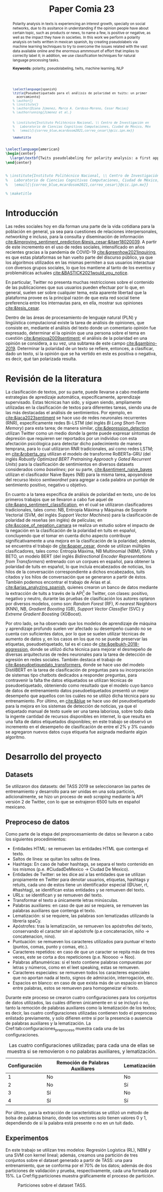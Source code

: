 #+title: Paper Comia 23


:options:
#+options: toc:nil
#+options: title:nil
#+options: author:nil
#+export_file_name: comia_23_blue_cardoso_cesar.pdf
:end:

:preamble:
#+LATEX_CLASS: comia
#+LATEX_CLASS_OPTIONS: [a4paper, spanish]

#+latex_header: \usepackage[spanish, english]{babel}
#+latex_header: \addto\captionsspanish{\renewcommand{\tablename}{Tabla}}
#+latex_header: \usepackage{cite}
#+latex_header: \usepackage[spanish]{cleveref}
#+latex_header: \crefname{table}{Tabla}{Tablas}

#+latex_header: \usepackage{multirow}
#+latex_header: \usepackage{graphicx}

#+latex_header: \usepackage[]{inputenc}

# #+latex_header: \usepackage{csquotes}
# #+latex_header: \usepackage[style=apa]{biblatex} % Bibliography
# #+latex_header: \usepackage[style=splncs04]{biblatex} % Bibliography
# #+latex_header: \addbibresource{./bib/referencias.bib}

#+latex_header: \usepackage{multirow}
#+latex_header: \usepackage{graphicx}

#+latex_header: \voffset=10mm
#+latex_header: \hoffset=-3.5mm

#+latex_header: \widowpenalty=9999
#+latex_header: \clubpenalty=9999
#+latex_header: \hyphenpenalty=500
#+latex_header: \exhyphenpenalty=500

#+latex_header: \pagestyle{empty}
:end:

:abstract:
#+begin_src latex
  \selectlanguage{spanish}
  \title{Pseudoetiquetado para el análisis de polaridad en tuits: un primer
    acercamiento}
  % \author{}
  % \institute{}
  % \author{Diana Jimenez, Marco A. Cardoso-Moreno, Cesar Macias}
  % \authorrunning{Jimenez et al.}


  % \institute{Instituto Politécnico Nacional, \\ Centro de Investigación en Computación, \\
  %   Laboratorio de Ciencias Cognitivas Computaciones, Ciudad de México, México \\
  %   \email{\{correo_blue,mcardosom2021,correo_cesar\}@cic.ipn.mx}}

  \maketitle
#+end_src

#+begin_abstract
El análisis de polaridad en textos es un tema de creciente interés, sobre todo en redes
sociales, ya que ayuda a conocer si la opinión de las personas es negativa o
positiva con respecto a un tema en particular en un ambiente libre, lo que nos
permite conocer el impacto que productos y noticias, por mencionar algunos
ejemplos, tienen en la sociedad. En este trabajo se realiza análisis de
polaridad en tuits en español mexicano, mediante el uso de pseudoetiquetas
generadas automáticamente, con el fin de intentar combatir la escasez de datos
etiquetados, reto inherente a la tarea de análisis de polaridad dada la vasta cantidad de
información disponible y lo complicado de asignar etiquetas adecuadas a la
misma; además de técnicas de clasificación para tareas de procesamiento de
lenguaje natural.

\textbf{Palabras Clave:}  polaridad, pseudoeetiquetado, tuits, aprendizaje automático, PLN
#+end_abstract
:end:

:abstract_en:
#+begin_src latex
  \selectlanguage{american}
  \begin{center}
    \large\textbf{Twits pseudolabeling for polarity analysis: a first approach}
  \end{center}


  % \institute{Instituto Politécnico Nacional, \\ Centro de Investigación en Computación, \\
  %   Laboratorio de Ciencias Cognitivas Computaciones, Ciudad de México, México \\
  %   \email{\{correo_blue,mcardosom2021,correo_cesar\}@cic.ipn.mx}}

  % \maketitle
#+end_src

#+begin_abstract
Polarity analysis in  texts is experiencing an interest growth, specially on
social networks, due to its assitance in understanding if the opinion people have
about certain topic, such as products or news, to name a few, is positive or
negative, as well as the impact they have  in societies. In this work we perform
a polarity analysis on twits written in mexican spanish, by creating
pseudolabels via machine learning techniques to try to overcome the issues
related with the vast data available online and the enormous ammmount of effort
that implies to correctly label it; in addition, we use classification techniques for
natural language processing tasks.

\textbf{Keywords:}  polarity, pseudolabeling, twits, machine learning, NLP
#+end_abstract
\selectlanguage{spanish}
:end:

* Introducción
Las redes sociales hoy en día forman una parte de la vida cotidiana para la
población en general, ya sea para cuestiones de relaciones interpersonales,
/networking/ e incluso, para la consulta y diseminación de información
[[cite:&improving_sentiment_prediction;&tesis_cesar;&jtaer18020039]]. A partir de
este incremento en el uso de redes sociales, intensificado en años recientes
gracias a la pandemia de COVID-19 [[cite:&greenhow2021inquiring]], es que estas
plataformas se han vuelto parte del discurso público, ya que los algoritmos
utilizados en las mismas permiten a sus usuarios interactuar con diversos grupos
sociales, lo que los mantiene al tanto de los eventos y problemáticas actuales
[[cite:&BASTICK2021would_you_notice]].

En particular, Twitter no presenta muchas restricciones sobre el contenido de
las  publicaciones que sus usuarios pueden efectuar por lo que, en general,
suelen ser sobre cualquier tema, esta aparente libertad que la plataforma provee
es la principal razón de que esta red social tiene preferencia entre los
internautas para, en ella, mostrar sus opiniones [[cite:&tesis_cesar]].

Dentro de las áreas de procesamiento de lenguaje natural (PLN) y lingüística
computacional existe la tarea de análisis de opiniones, que consiste en,
mediante el análisis del texto donde un comentario opinión fue expresado,
determinar el la opinión que una persona sobre el tema en cuestión
[[cite:&mejova2009sentiment]]; el análisis de la polaridad en una opinión se
considera, a su vez, una subtarea de este campo [[cite:&gambino-2019]]. Determinar
la polaridad de un texto se refiere, entonces, a clasificar, dado un texto, si
la opinión que se ha vertido en este es positiva o negativa, es decir, qué tan
polarizada resulta.

* Revisión de la literatura
La clasificación de textos, por su parte, puede llevarse a cabo mediante
estrategias de apredizaje automática, específicamente, aprendizaje supervisado.
Estas técnicas han sido, y siguen siendo, ampliamente utilizadas en la
clasificación de textos para diferentes tareas, siendo una de las más destacadas
el análisis de sentimientos. Por ejemplo, en [[cite:&jaca2023sentiment]] se hace uso
de redes neuronales recurrentes (RNR), específicamente redes Bi-LSTM (del inglés
/Bi Long Short-Term Memory/) para esta tarea;  de manera similar,
[[cite:&depression_detection]] utilizan Twitter como un medio donde la gente puede
expresar síntomas de depresión que requieren ser reportados por un individuo con
esta afectación psicólogica para detectar dicho padecimiento de manera temprana,
para lo cual utilizaron RNR tradicionales, así como redes LSTM; en
[[cite:&roberta_gru]] utilizan el modelo de transforme RoBERTa-GRU (del inglés
/Robustly Optimized BERT Pretraining Approach/ y /Gated Recurrent Units/) para
la clasificación de sentimientos en diversos datasets considerados como
/baselines/; por su parte, [[cite:&sentiment_naive_bayes]] utilizan el clasificador
Naive Bayes (NB) para la misma tarea, apoyandose del recurso léxico /sentiwordnet/
para agregar a cada palabra un puntaje de sentimiento positivo, negativo u
objetivo.

En cuanto a la tarea específica de análisis de polaridad en texto, uno de los
primeros trabajos que se llevaron a cabo fue aquel de
[[cite:&pang_sentiment_classification]], en el cual se utilizaron clasificadores
tradicionales, tales como: NB, Entropía Máxima y Máquinas de Soporte
Vectorial (SVM, del inglés /Support Vector Machines/) para la clasificación de
polaridad de reseñas (en inglés) de películas; en [[cite:&scope_of_negation_camara]]
se realiza un estudio sobre el impacto de la negación en la clasificación de la
polaridad en tuits en español, concluyendo que el tomar en cuenta dicho aspecto
contribuye significativamente a una mejora en la clasificación de la polaridad;
además, se encuentra el trabajo de [[cite:&paper_cesar]], donde se utilizan múltiples
clasificadores, tales como: Entropía Máxima, NB Multinomial (NBM), SVMs y
BETO, un modelo BERT (del inglés /Bidirectional Encoder Representations from
Transformers/) entrenado con un corpues en español, para obtener la polaridad
de tuits en español, lo que incluía encabezados de noticias, los hilos de la
conversación correspondiente a dichos encabezados, tuits citados y los hilos de
conversación que se generaron a partir de éstos. También podemos encontrar el
trabajo de Arias et al. [[cite:&arias_analyzing_spanish]], quienes crearon un banco
de datos mediante la extracción de tuits a través de la
API\footnote{https://developer.twitter.com} de Twitter, con clases: positivo,
negativo y neutro, durante las pruebas de clasificación los autores optaron por
diversos modelos, como son: /Random Forest/ (RF), /K-nearest Neighbors/ (KNN),
NB, /Gradient Boosting/ (GB), /Support Vector Classifier/ (SVC) y
/Extreme Gradient Boosting/ (XGBoost).

Por otro lado, se ha observado que los modelos de aprendizaje de máquina y
aprendizaje profundo suelen ver afectado su desempeño cuando no se cuenta con
suficientes datos, por lo que se suelen utilizar técnicas de aumento de datos y,
en los casos en los que no se puede preservar las etiquetas, pseudoetiquetado,
tal es el caso de [[cite:&gelbukh-2018-aggression]], donde se utilizó dicha técnica
para mejorar el desmepeño de diversas arquitecturas de redes neuronales para la
tarea de detección de agresión en redes sociales. También destaca el trabajo de
[[cite:&pseudoetiquedato_transformers]], donde se hace uso del modelo DistilBERT en
la tarea de clasificación de preguntas para su incorporación de sistemas tipo
chatbots dedicados a responder preguntas, para contravenir la falta the datos
etiquetados se utilizan técnicas de pseudoetiquetado, obteniendo como resultado
que el modelo cuyo banco de datos de entrenamiento datos pseudoetiquetados
presentó un mejor desempeño que aquellos con los cuáles no se utilizó dicha
técnica para su entrenamiento. Por último, en [[cite:&blue]] se hace uso del
pseudoetiquetado para la mejora en los sistemas de detección de noticias, ya que
el etiquetado manual de texto suele ser una tarea laboriosa, sobre todo dada la
ingente cantidad de recursos disponibles en internet, lo que resulta en una
falta de datos etiquetados disponibles; en este trabajo se observó un incremento
en el desempeño de clasificación de entre el 2% y 3% cuando se agregaron nuevos
datos cuya etiqueta fue asignada mediante algún algoritmo.



* Desarrollo del proyecto
** Datasets
Se utilizaron dos datasets: del TASS 2019 se seleccionaron las partes de
entrenamiento y desarrollo para  ser unidas en una sola partición,
adicionalmente, se hizo un proceso de /web scraping/ mediante la API versión 2
de Twitter, con lo que se extrajeron 6500 tuits en español mexicano.
** Preproceso de datos
\label{sec:preproceso}
Como parte de la etapa del preprocesamiento de datos se llevaron a cabo los
siguientes procedimientos:
+ Entidades HTML: se remueven las entidades HTML que contenga el texto.
+ Saltos de línea: se quitan los saltos de línea.
+ Hashtags: En caso de haber hashtags, se separa el texto contenido en los
  mismos (p.e. #CiudadDeMexico $\rightarrow$ Ciudad De Mexico).
+ Entidades de Twitter: se les dice así a las entidades que se utilizan
  propiamente en Twitter para denotar usuarios, etiquetas, hashtags y retuits,
  cada uno de estos tiene un identificador especial (@User, rt, #hashtag), se
  identifican estas entidades y se remueven del texto.
+ URLs: se identifican y se remueven del texto.
+ Transformar el texto a únicamente letras minúsculas.
+ Palabras auxiliares: en caso de que así se requiera, se remueven las palabras
  auxiliares que contenga el texto.
+ Lematización: si se requiere, las palabras son lematizadas utilizando la
  librería spaCy.
+ Apóstrofes: tras la lematización, se remueven los apóstrofes del texto,
  conservando el caracter sin el apóstrofe (p.e concatenación, niño
  $\rightarrow$ concatenacion, nino).
+ Puntuación: se remueven los caracteres utilizados para puntuar el texto
  (puntos, comas, punto y comas, etc.).
+ Caracteres repetidos: en caso de que un caracter se repita más de tres veces,
  este se corta a dos repeticiones (p.e. Nooooo $\rightarrow$ Noo).
+ Palabras alfanuméricas: si el texto contiene palabras compuestas por letras y
  números, como en el leet speaking, estas se remueven.
+ Caracteres especiales: se remueven todos los caracteres especiales que no
  aportan nada al texto, signos de admiración, interrogación, etc.
+ Espacios en blanco: en caso de que exista más de un espacio en blanco entre
  palabras, estos se remueven para homogeneizar el texto.

Durante este proceso se crearon cuatro configuraciones para los conjuntos de
datos utilizados, las cuáles difieren únicamente en si se incluyó o no, tanto
la remoción de palabras auxiliares como la lematización de los textos; es decir,
las cuatro configuraciones utilizadas contienen todo el preproceso enlistado
previamente, y solo difieren entre sí por la presencia o ausencia de palabras
auxiliares y la lematización. La Cref:tab:configuraciones_preproceso muestra
cada una de las configuraciones.

#+name: tab:configuraciones_preproceso
#+attr_latex: :placement [htbp!] :align {cll}
#+caption: Las cuatro configuraciones utilizadas; para cada una de ellas se
#+caption: muestra si se removieron o no palabras auxiliares, y lematización.
|---------------+---------------------------------+--------------|
| Configuración | Remoción de Palabras Auxiliares | Lematización |
|---------------+---------------------------------+--------------|
|             1 | No                              | No           |
|             2 | No                              | Sí           |
|             3 | Sí                              | No           |
|             4 | Sí                              | Sí           |
|---------------+---------------------------------+--------------|

Por último, para la extracción de características se utilizó un método de bolsa
de palabras binario, donde los vectores solo tienen valores 0 y 1, dependiendo
de si la palabra está presente o no en un tuit dado.

** Experimentos
En este trabajo se utilizan tres modelos: Regresión Logística (RL), NBM y una
SVM con kernel lineal; además, creamos una partición de tres conjuntos sobre
el dataset generado a partir de TASS: una para entrenamiento, que se conforma
por el 70% de los datos; además de dos particiones de validación y prueba,
respectivamente, cada una formada por 15%. La Cref:fig:particiones muestra
gráficamente el proceso de partición.

#+name: fig:particiones
#+attr_latex: :placement [htbp!] :width 0.4\textwidth
#+caption: Particiones sobre el dataset TASS.
[[file:./img/comia_blue_particion.png]]

Se realizaron dos tipos de experimentos, cada uno de ellos utilizando los 3
modelos seleccionados, para las 4 configuraciones de datos descritas en
la Sección ref:sec:preproceso.

En el primer experimento se utiliza la partición de entrenamiento para entrenar
al modelo como pseudoetiquetador. En primera instancia, mediante un proceso
inspirado en /k-fold cross validation/, se eliminan las etiquetas de un
porcentaje de los datos de entrenamiento (variando en cada iteración los datos
a los cuales se les quitó su etiqueta); posteriormente se entrena al modelo con
los datos que aún mantienen su etiqueta verdadera; toda vez que se ha entrenado
al modelo, se procede a asignar etiquetas a los datos que carecen de ellas, aquí
se conservan los $k$ mejores resultados para reentrenar el modelo con los datos
con etiquetas verdaderas y los nuevos $k$ datos, este proceso continúa hasta
terminar de asignar nuevas etiquetas; por último, se utiliza el conjunto de
validación (Cref:fig:particiones) para medir el desempeño del modelo, tanto como
pseudoetiquetador y como clasificador al final del experimento. La Cref:fig:exp1
muestra el procedimiento llevado a cabo.

#+name: fig:exp1
#+attr_latex: :placement [htbp!] :width \textwidth
#+caption: Experimento 1.
[[file:./img/comia_blue_exp1.png]]

En el segundo experimento se vuelve a trabajar con el conjunto de entrenamiento
para utilizar al modelo como pseudoetiquetador, una vez que se ha entrenado,
se procede a añadir etiquetas a los datos extraídos de Twitter (que no tienen
una etiqueta asignada) mediante el mismo proceso del experimento 1, es decir,
se asignan etiquetas a todos los datos, se conservan las $k$ mejores para
reentrenar al modelo y así sucesivamente, hasta terminar de etiquetar los datos
de Twitter. Una vez que se ha concluído esa primera etapa, se procede a medir
el desmepeño del modelo con el conjunto de prueba (Cref:fig:particiones). De
igual modo, la Cref:fig:exp2 muestra el procedimiento realizado en el
experimento 2.

#+name: fig:exp2
#+attr_latex: :placement [htbp!] :width 0.82\textwidth
#+caption: Experimento 2.
[[file:./img/comia_blue_exp2.png]]
\clearpage


* Resultados
En esta sección se presentan los resultados de ambos experimentos. En las
Cref:tab:exp_1_rl,tab:exp_1_svm,tab:exp_1_nbm se presentan los resultados
obtenidos en el experimento 1 con los modelos RL, SVM y NBM, respectivamente.

:experimento_1:
#+begin_src latex
\begin{table}[htbp!]
\centering
\caption{Resultados del experimento 1 con el modelo de RL}
\label{tab:exp_1_rl}
\resizebox{\textwidth}{!}{%
\begin{tabular}{crrrrrr}
\hline
Configuración      & \% ignorado & cantidad train & Recall          & Precisión       & Acc             & F1              \\ \hline
\multirow{5}{*}{1} & 0           & 1050           & 0.4981          & 0.5018          & 0.5822          & 0.4992          \\
                   & \textbf{20} & \textbf{}      & \textbf{0.5297} & \textbf{0.5493} & \textbf{0.6151} & \textbf{0.5341} \\
                   & 40          & 1050           & 0.5028          & 0.5142          & 0.5813          & 0.5048          \\
                   & 60          & 1050           & 0.4829          & 0.4982          & 0.584           & 0.4825          \\
                   & 80          & 1050           & 0.4222          & 0.437           & 0.584           & 0.4094          \\ \hline
\multirow{5}{*}{2} & \textbf{0}  & \textbf{1050}  & \textbf{0.4992} & \textbf{0.49}   & \textbf{0.5644} & \textbf{0.4557} \\
                   & 20          & 1050           & 0.4316          & 0.4777          & 0.544           & 0.4287          \\
                   & 40          & 1050           & 4339            & 0.4589          & 0.5333          & 0.4293          \\
                   & 60          & 1050           & 0.4288          & 0.4742          & 0.5458          & 0.4191          \\
                   & 80          & 1050           & 0.4038          & 0.4383          & 0.5124          & 0.3824          \\ \hline
\multirow{5}{*}{3} & \textbf{0}  & \textbf{1050}  & \textbf{0.5262} & \textbf{0.5469} & \textbf{0.6044} & \textbf{0.5326} \\
                   & 20          & 1050           & 0.5105          & 0.5212          & 0.5884          & 0.5137          \\
                   & 40          & 1050           & 0.5036          & 0.5231          & 0.5862          & 0.5079          \\
                   & 60          & 1050           & 0.4696          & 0.4908          & 0.5644          & 0.4694          \\
                   & 80          & 1050           & 0.421           & 0.4607          & 0.5378          & 0.4076          \\ \hline
\multirow{5}{*}{4} & 0           & 1050           & 0.4731          & 0.4771          & 0.5422          & 0.4747          \\
                   & \textbf{20} & \textbf{1050}  & \textbf{0.4953} & \textbf{0.5005} & \textbf{0.5667} & \textbf{0.4958} \\
                   & 40          & 1050           & 0.4809          & 0.4878          & 0.5596          & 0.4815          \\
                   & 60          & 1050           & 0.4539          & 0.4662          & 0.5489          & 0.4544          \\
                   & 80          & 1050           & 0.4284          & 0.434           & 0.5307          & 0.4212          \\ \hline
\end{tabular}%
}
\end{table}
#+end_src

#+begin_src latex
\begin{table}[htbp!]
\centering
\caption{Resultados del experimento 1 con el modelo de SVM}
\label{tab:exp_1_svm}
\resizebox{\textwidth}{!}{%
\begin{tabular}{crrrrr}
\hline
Configuración      & \% ignorado & Recall          & Precisión       & Acc             & F1              \\ \hline
\multirow{5}{*}{1} & 0           & 0.5039          & 0.5899          & .6444           & 0.4949          \\
                   & \textbf{20} & \textbf{0.526}  & \textbf{0.5379} & \textbf{0.6049} & \textbf{0.5291} \\
                   & 40          & 0.4979          & 0.5104          & 0.5884          & 0.4989          \\
                   & 60          & 0.4758          & 0.4952          & 0.5778          & 0.4749          \\
                   & 80          & 0.4275          & 0.4484          & 0.5449          & 0.4187          \\ \hline
\multirow{5}{*}{2} & \textbf{0}  & \textbf{0.4538} & \textbf{0.6328} & \textbf{0.5956} & \textbf{0.4448} \\
                   & 20          & 0.4416          & 0.4913          & 0.5547          & 0.4371          \\
                   & 40          & 0.4317          & 0.4821          & 0.536           & 0.4237          \\
                   & 60          & 0.4312          & 0.4545          & 0.5422          & 0.4222          \\
                   & 80          & 0.4078          & 0.4428          & 0.5302          & 0.3874          \\ \hline
\multirow{5}{*}{3} & 0           & 0.4764          & 0.7902          & 0.6311          & 0.4601          \\
                   & \textbf{20} & \textbf{0.5211} & \textbf{0.5388} & \textbf{0.5969} & \textbf{0.5259} \\
                   & 40          & 0.5049          & 0.5187          & 0.5827          & 0.508           \\
                   & 60          & 0.4872          & 0.521           & 0.5756          & 0.4918          \\
                   & 80          & 0.4291          & 0.4786          & 0.5471          & 0.4224          \\ \hline
\multirow{5}{*}{4} & \textbf{0}  & \textbf{0.4901} & \textbf{0.6983} & \textbf{0.6356} & \textbf{0.4822} \\
                   & 20          & 0.4794          & 0.4848          & 0.5591          & 0.4804          \\
                   & 40          & 0.4761          & 0.489           & 0.5578          & 0.4764          \\
                   & 60          & 0.4535          & 0.4679          & 0.5418          & 0.4535          \\
                   & 80          & 0.4326          & 0.4592          & 0.5329          & 0.4279          \\ \hline
\end{tabular}%
}
\end{table}
#+end_src

#+begin_src latex
\begin{table}[htbp!]
\centering
\caption{Resultados del experimento 1 con el modelo de NBM}
\label{tab:exp_1_nbm}
\resizebox{\textwidth}{!}{%
\begin{tabular}{crrrrr}
\hline
Configuración      & \multicolumn{1}{r}{\% ignorado} & \multicolumn{1}{r}{Recall}          & \multicolumn{1}{r}{Precisión}       & \multicolumn{1}{r}{Acc}             & \multicolumn{1}{r}{F1}              \\ \hline
\multirow{5}{*}{1} & \textbf{0}                      & \textbf{0.4883}                     & \textbf{0.4883}                     & \textbf{0.4883}                     & \textbf{0.4883}                     \\
                   & 20                              & 0.4589                              & 0.455                               & 0.6244                              & 0.4235                              \\
                   & 40                              & 0.4356                              & 0.4882                              & 0.6031                              & 0.3964                              \\
                   & 60                              & 0.4001                              & 0.4511                              & 0.5707                              & 0.3455                              \\
                   & 80                              & 0.3498                              & 0.4344                              & 0.5218                              & 0.2604                              \\ \hline
\multirow{5}{*}{2} & \multicolumn{1}{r}{\textbf{0}}  & \multicolumn{1}{r}{\textbf{0.4883}} & \multicolumn{1}{r}{\textbf{0.5459}} & \multicolumn{1}{r}{\textbf{0.5956}} & \multicolumn{1}{r}{\textbf{0.4406}} \\
                   & \multicolumn{1}{r}{20}          & \multicolumn{1}{r}{0.4502}          & \multicolumn{1}{r}{0.5855}          & \multicolumn{1}{r}{0.5973}          & \multicolumn{1}{r}{0.4343}          \\
                   & \multicolumn{1}{r}{40}          & \multicolumn{1}{r}{0.4271}          & \multicolumn{1}{r}{0.5129}          & \multicolumn{1}{r}{0.5836}          & \multicolumn{1}{r}{0.3969}          \\
                   & \multicolumn{1}{r}{60}          & \multicolumn{1}{r}{0.4137}          & \multicolumn{1}{r}{0.4854}          & \multicolumn{1}{r}{0.5764}          & \multicolumn{1}{r}{0.3723}          \\
                   & \multicolumn{1}{r}{80}          & \multicolumn{1}{r}{0.3856}          & \multicolumn{1}{r}{0.4493}          & \multicolumn{1}{r}{0.5551}          & \multicolumn{1}{r}{0.3245}          \\ \hline
\multirow{5}{*}{3} & \textbf{0}                      & \textbf{0.5539}                     & \textbf{0.624}                      & \textbf{0.6667}                     & \textbf{0.5608}                     \\
                   & 20                              & 0.5201                              & 0.6097                              & 0.648                               & 0.5127                              \\
                   & 40                              & 0.5099                              & 0.5996                              & 0.644                               & 0.4969                              \\
                   & 60                              & 0.4671                              & 0.5786                              & 0.6076                              & 0.448                               \\
                   & 80                              & 0.4327                              & 0.4582                              & 0.5636                              & 0.3937                              \\ \hline
\multirow{5}{*}{4} & \textbf{0}                      & \textbf{0.5341}                     & \textbf{0.6427}                     & \textbf{0.6578}                     & \textbf{0.5388}                     \\
                   & 20                              & 0.5159                              & 0.6908                              & 0.6498                              & 0.5131                              \\
                   & 40                              & 0.4913                              & 0.6497                              & 0.6329                              & 0.4772                              \\
                   & 60                              & 0.4751                              & 0.6585                              & 0.6147                              & 0.457                               \\
                   & 80                              & 0.3765                              & 0.5051                              & 0.5391                              & 0.3169                              \\ \hline
\end{tabular}%
}
\end{table}
#+end_src
:end:

Por su parte, las tablas Cref:tab:exp_2_rl,tab:exp_2_svm,tab:exp_2_nbm muestran los
resultados obtenidos en el experimento 2 con los modelos RL, SVM y NBM,
respectivamente.
:experimento_2:
#+begin_src latex
\begin{table}[htbp!]
\centering
\caption{Resultados del experimento 2 con el modelo de RL}
\label{tab:exp_2_rl}
\resizebox{\textwidth}{!}{%
\begin{tabular}{crrrrrrrr}
\hline
\multicolumn{1}{l}{Configuración} & \% pseudo   & Total         & Orig          & Pseudo       & Recall          & Precisión       & Acc             & F1              \\ \hline
\multirow{5}{*}{1}                & 0           & 1050          & 1050          & 0            & 0.5403          & 0.5526          & 0.6267          & 0.5405          \\
                                  & 20          & 1312          & 1050          & 263          & 0.5404          & 0.5682          & 0.6262          & 0.5440          \\
                                  & \textbf{40} & \textbf{1749} & \textbf{1050} & \textbf{700} & \textbf{0.5516} & \textbf{0.5764} & \textbf{0.6324} & \textbf{0.5557} \\
                                  & 60          & 2623          & 1050          & 1574         & 0.5451          & 0.5694          & 0.6248          & 0.5484          \\
                                  & 80          & 5245          & 1050          & 4196         & 0.5495          & 0.5774          & 0.6328          & 0.5532          \\ \hline
\multirow{5}{*}{2}                & \textbf{0}  & \textbf{1050} & \textbf{1050} & \textbf{0}   & \textbf{0.4217} & \textbf{0.4474} & \textbf{0.5333} & \textbf{0.4079} \\
                                  & 20          & 1312          & 1050          & 263          & 0.3642          & 0.4583          & 0.508           & 0.3035          \\
                                  & 40          & 1749          & 1050          & 700          & 0.3623          & 0.4656          & 0.5075          & 0.2955          \\
                                  & 60          & 2623          & 1050          & 1574         & 0.3656          & 0.4369          & 0.5106          & 0.3013          \\
                                  & 80          & 5245          & 1050          & 4196         & 0.3662          & 0.4571          & 0.5111          & 0.3033          \\ \hline
\multirow{5}{*}{3}                & 0           & 1050          & 1050          & 0            & 0.5034          & 0.507           & 0.5867          & 0.5021          \\
                                  & 20          & 1312          & 1050          & 263          & 0.5226          & 0.5484          & 0.6004          & 0.5273          \\
                                  & \textbf{40} & \textbf{1749} & \textbf{1050} & \textbf{700} & \textbf{0.5296} & \textbf{0.5471} & \textbf{0.604}  & \textbf{0.533}  \\
                                  & 60          & 2623          & 1050          & 1574         & 0.528           & 0.5495          & 0.6062          & 0.5315          \\
                                  & 80          & 5245          & 1050          & 4196         & 0.5248          & 0.545           & 0.6027          & 0.5279          \\ \hline
\multirow{5}{*}{4}                & \textbf{0}  & \textbf{1050} & \textbf{1050} & \textbf{0}   & \textbf{0.5155} & \textbf{0.5313} & \textbf{0.5956} & \textbf{0.5177} \\
                                  & 20          & 1312          & 1050          & 263          & 0.4913          & 0.5016          & 0.5796          & 0.4894          \\
                                  & 40          & 1749          & 1050          & 700          & 0.4864          & 0.4979          & 0.5733          & 0.4843          \\
                                  & 60          & 2623          & 1050          & 1574         & 0.4818          & 0.4935          & 0.5702          & 0.4803          \\
                                  & 80          & 5245          & 1050          & 4196         & 0.4919          & 0.5007          & 0.58            & 0.4885          \\ \hline
\end{tabular}%
}
\end{table}
#+end_src

#+begin_src latex
\begin{table}[htbp!]
\centering
\caption{Resultados del experimento 2 con el modelo de SVM}
\label{tab:exp_2_svm}
\resizebox{\textwidth}{!}{%
\begin{tabular}{crrrrrrrr}
\hline
\multicolumn{1}{c}{Configuración} & \multicolumn{1}{r}{\% pseudo} & \multicolumn{1}{r}{Total} & \multicolumn{1}{r}{Orig} & \multicolumn{1}{r}{Pseudo} & \multicolumn{1}{r}{Recall} & \multicolumn{1}{r}{Precisión} & \multicolumn{1}{r}{Acc} & \multicolumn{1}{r}{F1} \\ \hline
\multirow{5}{*}{1}              & 0                             & 1050                      & 1050                     & 0                          & 0.4938                     & 0.7688                        & 0.6311                  & 0.4599                 \\
                                & 20                            & 1312                      & 1050                     & 263                        & 0.4979                     & 0.7707                        & 0.6329                  & 0.4706                 \\
                                & \textbf{40}                   & \textbf{1749}             & \textbf{1050}            & \textbf{700}               & \textbf{0.4988}            & \textbf{0.7713}               & \textbf{0.6342}         & \textbf{0.4713}        \\
                                & 60                            & 2623                      & 1050                     & 1574                       & 0.4933                     & 0.7684                        & 0.6307                  & 0.4595                 \\
                                & 80                            & 5245                      & 1050                     & 4196                       & 0.4938                     & 0.7688                        & 0.6311                  & 0.4599                 \\ \hline
\multirow{5}{*}{2}              & \textbf{0}                    & \textbf{1050}             & \textbf{1050}            & \textbf{0}                 & \textbf{0.4135}            & \textbf{0.4816}               & \textbf{0.5644}         & \textbf{0.3692}        \\
                                & 20                            & 1312                      & 1050                     & 263                        & 0.3904                     & 0.4629                        & 0.5458                  & 0.3282                 \\
                                & 40                            & 1749                      & 1050                     & 700                        & 0.4054                     & 0.4742                        & 0.56                    & 0.3512                 \\
                                & 60                            & 2623                      & 1050                     & 1574                       & 0.4096                     & 0.471                         & 0.5627                  & 0.3591                 \\
                                & 80                            & 5245                      & 1050                     & 4196                       & 0.415                      & 0.4729                        & 0.5667                  & 0.3689                 \\ \hline
\multirow{5}{*}{3}              & \textbf{0}                    & \textbf{1050}             & \textbf{1050}            & \textbf{0}                 & \textbf{0.4652}            & \textbf{0.7853}               & \textbf{0.6089}         & \textbf{0.4335}        \\
                                & 20                            & 1312                      & 1050                     & 263                        & 0.4613                     & 0.619                         & 0.6067                  & 0.4258                 \\
                                & 40                            & 1749                      & 1050                     & 700                        & 0.4617                     & 0.6507                        & 0.6067                  & 0.4265                 \\
                                & 60                            & 2623                      & 1050                     & 1574                       & 0.4648                     & 0.785                         & 0.6084                  & 0.433                  \\
                                & 80                            & 5245                      & 1050                     & 4196                       & 0.4652                     & 0.7853                        & 0.6089                  & 0.4335                 \\ \hline
\multirow{5}{*}{4}              & \textbf{0}                    & \textbf{1050}             & \textbf{1050}            & \textbf{0}                 & \textbf{0.4592}            & \textbf{0.4278}               & \textbf{0.6044}         & \textbf{0.4174}        \\
                                & 20                            & 1312                      & 1050                     & 263                        & 0.4587                     & 0.4274                        & 0.604                   & 0.4169                 \\
                                & 40                            & 1749                      & 1050                     & 700                        & 0.4587                     & 0.4274                        & 0.604                   & 0.4169                 \\
                                & 60                            & 2623                      & 1050                     & 1574                       & 0.4592                     & 0.4278                        & 0.6044                  & 0.4174                 \\
                                & 80                            & 5245                      & 1050                     & 4196                       & 0.4592                     & 0.4278                        & 0.6044                  & 0.4174                 \\ \hline
\end{tabular}%
}
\end{table}
#+end_src

#+begin_src latex
\begin{table}[htbp!]
\centering
\caption{Resultados del experimento 2 con el modelo de NBM}
\label{tab:exp_2_nbm}
\begin{tabular}{crrrrrrrr}
\hline
\multicolumn{1}{c}{Configuración} & \multicolumn{1}{r}{\% pseudo} & \multicolumn{1}{r}{Total} & \multicolumn{1}{r}{Orig} & \multicolumn{1}{r}{Pseudo} & \multicolumn{1}{r}{Recall} & \multicolumn{1}{r}{Precisión} & \multicolumn{1}{r}{Acc} & \multicolumn{1}{r}{F1} \\ \hline
\multirow{5}{*}{1}              & \textbf{0}                    & \textbf{1050}             & \textbf{1050}            & \textbf{0}                 & \textbf{0.461}             & \textbf{0.5766}               & \textbf{0.5956}         & \textbf{0.4343}        \\
                                & 20                            & 1312                      & 1050                     & 263                        & 0.4569                     & 0.665                         & 0.5964                  & 0.4277                 \\
                                & 40                            & 1749                      & 1050                     & 700                        & 0.4356                     & 0.533                         & 0.5844                  & 0.3921                 \\
                                & 60                            & 2623                      & 1050                     & 1574                       & 0.4211                     & 0.4577                        & 0.5733                  & 0.3727                 \\
                                & 80                            & 5245                      & 1050                     & 4196                       & 0.3962                     & 0.4833                        & 0.5516                  & 0.3365                 \\ \hline
\multirow{5}{*}{2}              & \textbf{0}                    & \textbf{1050}             & \textbf{1050}            & \textbf{0}                 & \textbf{0.3858}            & \textbf{0.4469}               & \textbf{0.5289}         & \textbf{0.3372}        \\
                                & 20                            & 1312                      & 1050                     & 263                        & 0.3366                     & 0.3983                        & 0.4964                  & 0.2272                 \\
                                & 40                            & 1749                      & 1050                     & 700                        & 0.3333                     & 0.1644                        & 0.4933                  & 0.2202                 \\
                                & 60                            & 2623                      & 1050                     & 1574                       & 0.3333                     & 0.1644                        & 0.4933                  & 0.2202                 \\
                                & 80                            & 5245                      & 1050                     & 4196                       & 0.3333                     & 0.1644                        & 0.4933                  & 0.2202                 \\ \hline
\multirow{5}{*}{3}              & \textbf{0}                    & \textbf{1050}             & \textbf{1050}            & \textbf{0}                 & \textbf{0.4981}            & \textbf{0.5527}               & \textbf{0.6044}         & \textbf{0.4874}        \\
                                & 20                            & 1312                      & 1050                     & 263                        & 0.4908                     & 0.5452                        & 0.5982                  & 0.4824                 \\
                                & 40                            & 1749                      & 1050                     & 700                        & 0.4738                     & 0.5413                        & 0.5902                  & 0.457                  \\
                                & 60                            & 2623                      & 1050                     & 1574                       & 0.4638                     & 0.5367                        & 0.5916                  & 0.4384                 \\
                                & 80                            & 5245                      & 1050                     & 4196                       & 0.4506                     & 0.5183                        & 0.5871                  & 0.4143                 \\ \hline
\multirow{5}{*}{4}              & 0                             & 1050                      & 1050                     & 0                          & 0.4608                     & 0.4934                        & 0.5778                  & 0.4347                 \\
                                & \textbf{20}                   & \textbf{1312}             & \textbf{1050}            & \textbf{263}               & \textbf{0.4679}            & \textbf{0.5188}               & \textbf{0.5849}         & \textbf{0.4447}        \\
                                & 40                            & 1749                      & 1050                     & 700                        & 0.4615                     & 0.5085                        & 0.588                   & 0.4288                 \\
                                & 60                            & 2623                      & 1050                     & 1574                       & 0.4571                     & 0.5472                        & 0.5924                  & 0.4196                 \\
                                & 80                            & 5245                      & 1050                     & 4196                       & 0.4505                     & 0.4724                        & 0.592                   & 0.4102                 \\ \hline
\end{tabular}%
\end{table}
#+end_src
:end:

\clearpage
* Conclusiones
En este trabajo se presentó un primer acercamiento en el uso de técnicas de
pseudoetiquetado para el robustecimiento de modelos desarrollados para la tarea
de análisis de polaridad en tuits.

En primera instancia, el método aquí propuesto mostró ayudar al desempeño de los
modelos de RL y SVM que, en términos generales, crean una frontera de decisión a
través de un hiperplano que separa el espacio de características; por su parte,
nuestro método no refleja una mejora en los resultados del clasificador NBM, que
realiza sus decisiones mediante computaciones probabilísticas.

Es importante hacer notar que en el experimento 1, para aquellos casos en los
que hubo una mejora en la clasificación gracias al pseudoetiquetado, dicha
mejora se presenta cuando el porcentaje de datos ignorados no excede la mitad
de la cardinalidad del dataset original; es decir, una vez que se ignora la
etiqueta de la mitad, o más, patrones, deja de haber una mejora en los resultados.

Por último, se observa que el ignorar etiquetas de algunos patrones, para
posteriormente asignarles a los mismos nuevas etiquetas mediante
pseudoetiquetado, contribuyó a una mejora en el dessempeño de los modelos, lo
que presenta una nueva veta de investigación que permita utilizar el
pseudoetiquetado como un método de regularización.

:referencias:
bibliographystyle:splncs04
bibliography:./bib/referencias.bib

# [[printbibliography:]]


:end:
